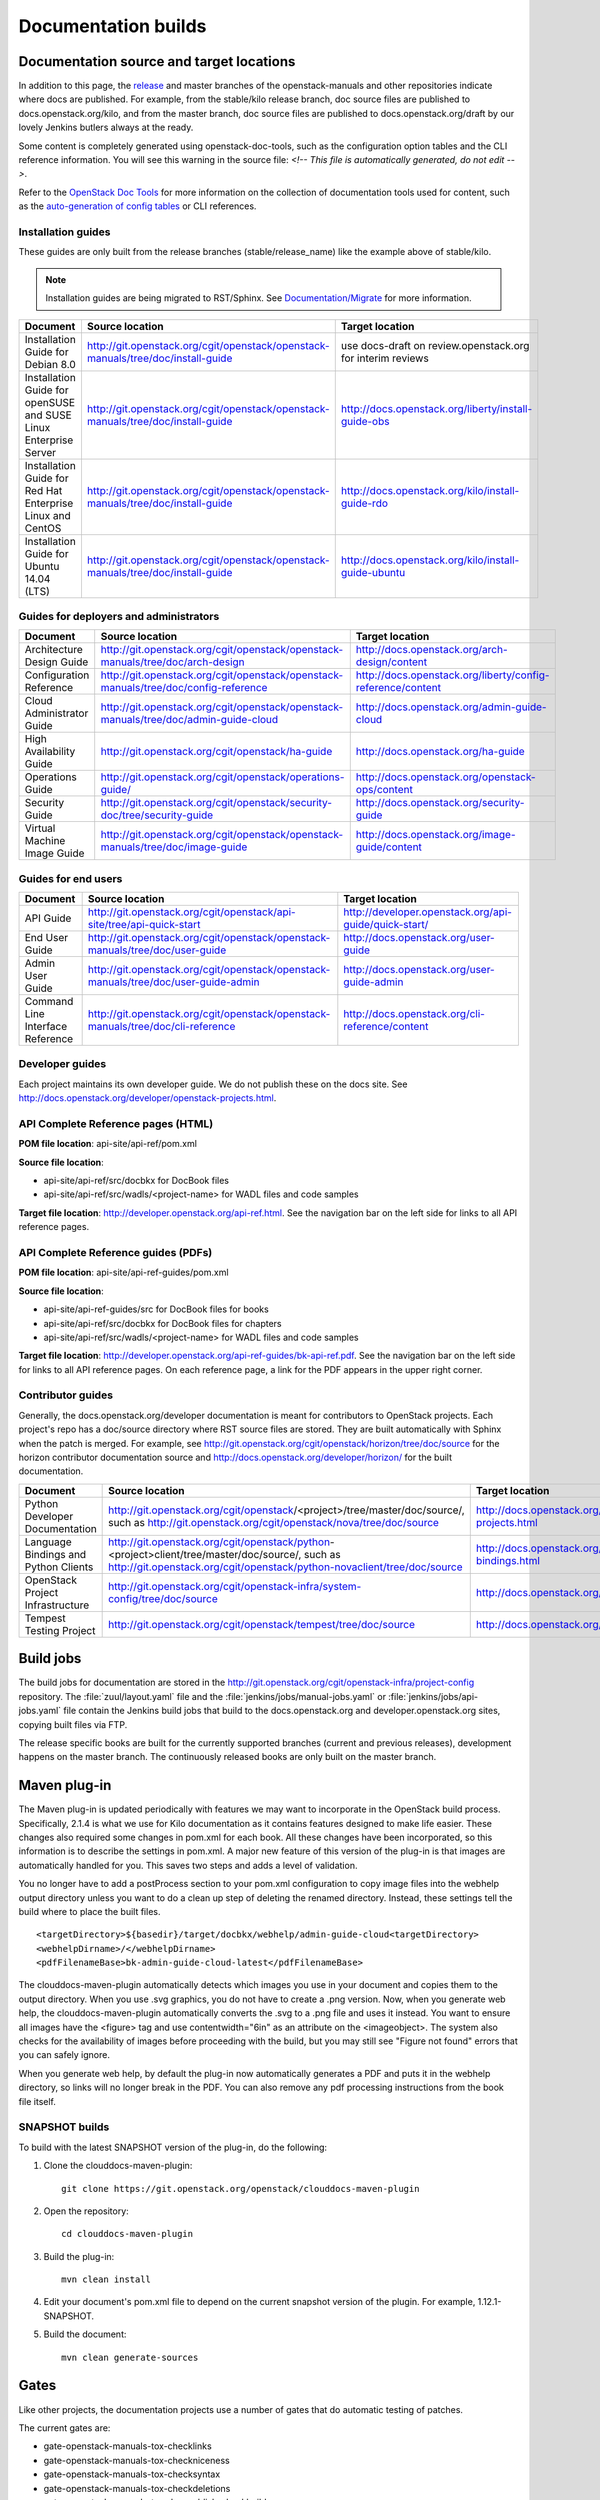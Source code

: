 .. _docs_builds:

====================
Documentation builds
====================

Documentation source and target locations
~~~~~~~~~~~~~~~~~~~~~~~~~~~~~~~~~~~~~~~~~

In addition to this page, the `release`_ and master branches of the
openstack-manuals and other repositories indicate where docs are published.
For example, from the stable/kilo release branch, doc source files are
published to docs.openstack.org/kilo, and from the master branch, doc
source files are published to docs.openstack.org/draft by our lovely Jenkins
butlers always at the ready.

Some content is completely generated using openstack-doc-tools, such as the
configuration option tables and the CLI reference information. You will see
this warning in the source file: *<!-- This file is automatically generated,
do not edit -->*.

Refer to the `OpenStack Doc Tools`_ for more information on the collection
of documentation tools used for content, such as the `auto-generation of
config tables`_ or CLI references.

Installation guides
-------------------

These guides are only built from the release branches (stable/release_name)
like the example above of stable/kilo.

.. note::
   Installation guides are being migrated to RST/Sphinx. See
   `Documentation/Migrate`_ for more information.

.. list-table::
   :header-rows: 1

   * - Document
     - Source location
     - Target location

   * - Installation Guide for Debian 8.0
     - http://git.openstack.org/cgit/openstack/openstack-manuals/tree/doc/install-guide
     - use docs-draft on review.openstack.org for interim reviews

   * - Installation Guide for openSUSE and SUSE Linux Enterprise Server
     - http://git.openstack.org/cgit/openstack/openstack-manuals/tree/doc/install-guide
     - http://docs.openstack.org/liberty/install-guide-obs

   * - Installation Guide for Red Hat Enterprise Linux and CentOS
     - http://git.openstack.org/cgit/openstack/openstack-manuals/tree/doc/install-guide
     - http://docs.openstack.org/kilo/install-guide-rdo

   * - Installation Guide for Ubuntu 14.04 (LTS)
     - http://git.openstack.org/cgit/openstack/openstack-manuals/tree/doc/install-guide
     - http://docs.openstack.org/kilo/install-guide-ubuntu

Guides for deployers and administrators
---------------------------------------

.. list-table::
   :header-rows: 1

   * - Document
     - Source location
     - Target location

   * - Architecture Design Guide
     - http://git.openstack.org/cgit/openstack/openstack-manuals/tree/doc/arch-design
     - http://docs.openstack.org/arch-design/content

   * - Configuration Reference
     - http://git.openstack.org/cgit/openstack/openstack-manuals/tree/doc/config-reference
     - http://docs.openstack.org/liberty/config-reference/content

   * - Cloud Administrator Guide
     - http://git.openstack.org/cgit/openstack/openstack-manuals/tree/doc/admin-guide-cloud
     - http://docs.openstack.org/admin-guide-cloud

   * - High Availability Guide
     - http://git.openstack.org/cgit/openstack/ha-guide
     - http://docs.openstack.org/ha-guide

   * - Operations Guide
     - http://git.openstack.org/cgit/openstack/operations-guide/
     - http://docs.openstack.org/openstack-ops/content

   * - Security Guide
     - http://git.openstack.org/cgit/openstack/security-doc/tree/security-guide
     - http://docs.openstack.org/security-guide

   * - Virtual Machine Image Guide
     - http://git.openstack.org/cgit/openstack/openstack-manuals/tree/doc/image-guide
     - http://docs.openstack.org/image-guide/content

Guides for end users
--------------------

.. list-table::
   :header-rows: 1

   * - Document
     - Source location
     - Target location

   * - API Guide
     - http://git.openstack.org/cgit/openstack/api-site/tree/api-quick-start
     - http://developer.openstack.org/api-guide/quick-start/

   * - End User Guide
     - http://git.openstack.org/cgit/openstack/openstack-manuals/tree/doc/user-guide
     - http://docs.openstack.org/user-guide

   * - Admin User Guide
     - http://git.openstack.org/cgit/openstack/openstack-manuals/tree/doc/user-guide-admin
     - http://docs.openstack.org/user-guide-admin

   * - Command Line Interface Reference
     - http://git.openstack.org/cgit/openstack/openstack-manuals/tree/doc/cli-reference
     - http://docs.openstack.org/cli-reference/content

Developer guides
----------------

Each project maintains its own developer guide. We do not publish these on
the docs site.
See http://docs.openstack.org/developer/openstack-projects.html.

API Complete Reference pages (HTML)
-----------------------------------
**POM file location**: api-site/api-ref/pom.xml

**Source file location**:

- api-site/api-ref/src/docbkx for DocBook files
- api-site/api-ref/src/wadls/<project-name> for WADL files and code samples

**Target file location**: http://developer.openstack.org/api-ref.html. See
the navigation bar on the left side for links to all API reference pages.

API Complete Reference guides (PDFs)
------------------------------------

**POM file location**: api-site/api-ref-guides/pom.xml

**Source file location**:

- api-site/api-ref-guides/src for DocBook files for books
- api-site/api-ref/src/docbkx for DocBook files for chapters
- api-site/api-ref/src/wadls/<project-name> for WADL files and code samples

**Target file location**: http://developer.openstack.org/api-ref-guides/bk-api-ref.pdf.
See the navigation bar on the left side for links to all API reference pages.
On each reference page, a link for the PDF appears in the upper right corner.

Contributor guides
------------------

Generally, the docs.openstack.org/developer documentation is meant for
contributors to OpenStack projects. Each project's repo has a doc/source
directory where RST source files are stored. They are built automatically
with Sphinx when the patch is merged. For example, see
http://git.openstack.org/cgit/openstack/horizon/tree/doc/source for the
horizon contributor documentation source and http://docs.openstack.org/developer/horizon/
for the built documentation.

.. list-table::
   :header-rows: 1

   * - Document
     - Source location
     - Target location

   * - Python Developer Documentation
     - http://git.openstack.org/cgit/openstack/<project>/tree/master/doc/source/,
       such as http://git.openstack.org/cgit/openstack/nova/tree/doc/source
     - http://docs.openstack.org/developer/openstack-projects.html

   * - Language Bindings and Python Clients
     - http://git.openstack.org/cgit/openstack/python-<project>client/tree/master/doc/source/,
       such as http://git.openstack.org/cgit/openstack/python-novaclient/tree/doc/source
     - http://docs.openstack.org/developer/language-bindings.html

   * - OpenStack Project Infrastructure
     - http://git.openstack.org/cgit/openstack-infra/system-config/tree/doc/source
     - http://docs.openstack.org/infra/system-config/

   * - Tempest Testing Project
     - http://git.openstack.org/cgit/openstack/tempest/tree/doc/source
     - http://docs.openstack.org/developer/tempest/

Build jobs
~~~~~~~~~~

The build jobs for documentation are stored in the
http://git.openstack.org/cgit/openstack-infra/project-config
repository. The :file:`zuul/layout.yaml` file and the
:file:`jenkins/jobs/manual-jobs.yaml` or :file:`jenkins/jobs/api-jobs.yaml`
file contain the Jenkins build jobs that build to the docs.openstack.org
and developer.openstack.org sites, copying built files via FTP.

The release specific books are built for the currently supported branches
(current and previous releases), development happens on the master branch.
The continuously released books are only built on the master branch.

.. _mvn:

Maven plug-in
~~~~~~~~~~~~~

The Maven plug-in is updated periodically with features we may want to
incorporate in the OpenStack build process. Specifically, 2.1.4 is what we
use for Kilo documentation as it contains features designed to make life
easier. These changes also required some changes in pom.xml for each book.
All these changes have been incorporated, so this information is to describe
the settings in pom.xml. A major new feature of this version of the plug-in is
that images are automatically handled for you. This saves two steps and adds
a level of validation.

You no longer have to add a postProcess section to your pom.xml configuration
to copy image files into the webhelp output directory unless you want to do
a clean up step of deleting the renamed directory. Instead, these settings
tell the build where to place the built files.

::

  <targetDirectory>${basedir}/target/docbkx/webhelp/admin-guide-cloud<targetDirectory>
  <webhelpDirname>/</webhelpDirname>
  <pdfFilenameBase>bk-admin-guide-cloud-latest</pdfFilenameBase>

The clouddocs-maven-plugin automatically detects which images you use in your
document and copies them to the output directory. When you use .svg graphics,
you do not have to create a .png version. Now, when you generate web help,
the clouddocs-maven-plugin automatically converts the .svg to a .png file
and uses it instead. You want to ensure all images have the <figure> tag
and use contentwidth="6in" as an attribute on the <imageobject>. The system
also checks for the availability of images before proceeding with the build,
but you may still see "Figure not found" errors that you can safely ignore.

When you generate web help, by default the plug-in now automatically generates
a PDF and puts it in the webhelp directory, so links will no longer break in
the PDF. You can also remove any pdf processing instructions from the book
file itself.

SNAPSHOT builds
---------------

To build with the latest SNAPSHOT version of the plug-in, do the following:

#. Clone the clouddocs-maven-plugin::

    git clone https://git.openstack.org/openstack/clouddocs-maven-plugin

#. Open the repository::

    cd clouddocs-maven-plugin

#. Build the plug-in::

    mvn clean install

#. Edit your document's pom.xml file to depend on the current snapshot
   version of the plugin. For example, 1.12.1-SNAPSHOT.

#. Build the document::

    mvn clean generate-sources

Gates
~~~~~

Like other projects, the documentation projects use a number of gates that do
automatic testing of patches.

The current gates are:

* gate-openstack-manuals-tox-checklinks
* gate-openstack-manuals-tox-checkniceness
* gate-openstack-manuals-tox-checksyntax
* gate-openstack-manuals-tox-checkdeletions
* gate-openstack-manuals-tox-doc-publish-checkbuild
* gate-openstack-manuals-tox-checklang

Checklang gate
--------------
We only gate on manual/language combinations that are translated
sufficiently. For example, in openstack-manuals this includes Japanese with
the Security Guide, HA Guide and Install Guides.

* If an import from Zanata fails, we do not approve the import.
* If any other patch fails, the failure might get ignored.
* In any case of failure, a bug gets reported against the i18n project
  (`launchpad link`_).


If you want to manually run this check on your local workstation you can use
the checklang environment (:command:`tox -e checklang`). To use this
environment, you first have to install the *xml2po* utility on your local
workstation. xml2po is part of the gnome-doc-utils and can be installed with
:command:`yum install gnome-doc-utils` (on RedHat-based distributions), or
:command:`zypper install xml2po` (on SUSE-based distributions).

.. Links:
.. _`release`: https://wiki.openstack.org/wiki/Releases
.. _`OpenStack Doc Tools`: http://git.openstack.org/cgit/openstack/openstack-doc-tools/
.. _`auto-generation of config tables`: http://git.openstack.org/cgit/openstack/openstack-doc-tools/tree/autogenerate_config_docs/README.rst
.. _`Documentation/Migrate`: https://wiki.openstack.org/wiki/Documentation/Migrate#Installation_Guide_Migration
.. _`launchpad link`: https://bugs.launchpad.net/openstack-i18n
